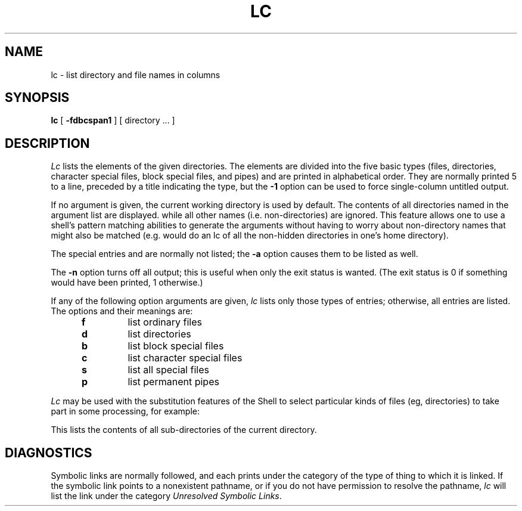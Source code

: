 .TH LC 1 UW
.SH NAME
lc \- list directory and file names in columns
.SH SYNOPSIS
.B lc
[
.B \-fdbcspan1
]
[ directory ... ]
.SH DESCRIPTION
.I Lc
lists the elements of the given directories.
The elements are
divided into the five basic types (files, directories, character
special files, block special files, and pipes)
and are printed in alphabetical order.
They are normally printed 5 to a line,
preceded by a title indicating the type,
but the
.B \-1
option can be used to force single-column untitled output.
.PP
If no argument is given, the current working directory is used by default.
The contents of all directories named in the argument list are displayed.
while all other names (i.e. non-directories) are ignored.
This feature allows one to use a shell's pattern matching abilities to
generate the arguments without having to worry about non-directory names
that might also be matched (e.g.
.CQ "lc ~/*"
would do an lc of all the non-hidden directories in one's home directory).
.PP
The special entries
.Q .
and
.Q ..
are normally not listed;
the
.B \-a
option causes them to be listed as well.
.PP
The
.B \-n
option turns off all output; this is useful when only the exit status is
wanted.
(The exit status is 0 if something would have been printed,
1 otherwise.)
.PP
If any of the following option arguments are given,
.I lc
lists only those types of entries;
otherwise, all entries are listed.
The options and their meanings are:
.PP
.RS 5n
.TP
.B f
list ordinary files
.TP
.B d
list directories
.TP
.B b
list block special files
.TP
.B c
list character special files
.TP
.B s
list all special files
.TP
.B p
list permanent pipes
.RE
.PP
.I Lc
may be used with the substitution features of the Shell
to select particular kinds of files (eg, directories) to
take part in some processing,
for example:
.PP
.RS
.CQ "ls \-l \`lc -1d\`"
.RE
.PP
This lists the contents of all sub-directories of the current directory.
.SH DIAGNOSTICS
Symbolic links are normally followed, and each prints under the category
of the type of thing to which it is linked.
If the symbolic link points to a nonexistent pathname, or if you do
not have permission to resolve the pathname,
.I lc
will list the link under the category
.IR "Unresolved Symbolic Links" .
